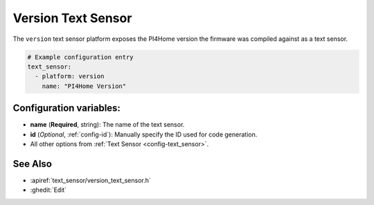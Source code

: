 Version Text Sensor
===================

.. seo::
    :description: Instructions for setting up version text sensors.
    :image: new-box.png

The ``version`` text sensor platform exposes the PI4Home version the firmware
was compiled against as a text sensor.

.. figure:: images/version-ui.png
    :align: center
    :width: 80.0%

.. code-block:: yaml

    # Example configuration entry
    text_sensor:
      - platform: version
        name: "PI4Home Version"

Configuration variables:
------------------------

- **name** (**Required**, string): The name of the text sensor.
- **id** (*Optional*, :ref:`config-id`): Manually specify the ID used for code generation.
- All other options from :ref:`Text Sensor <config-text_sensor>`.

See Also
--------

- :apiref:`text_sensor/version_text_sensor.h`
- :ghedit:`Edit`

.. disqus::
